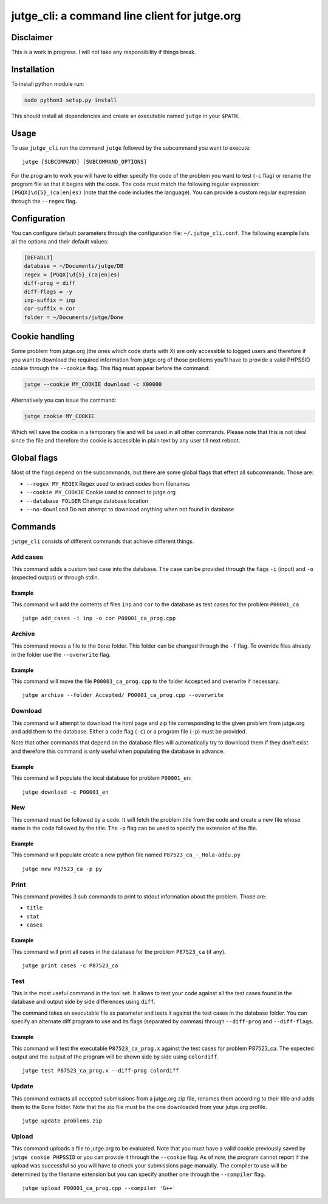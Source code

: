 jutge\_cli: a command line client for jutge.org
===============================================

Disclaimer
----------

This is a work in progress. I will not take any responsibility if things
break.

Installation
------------

To install python module run:

.. code:: sh

    sudo python3 setup.py install

This should install all dependencies and create an executable named
``jutge`` in your ``$PATH``.

Usage
-----

To use ``jutge_cli`` run the command ``jutge`` followed by the
subcommand you want to execute:

::

    jutge [SUBCOMMAND] [SUBCOMMAND_OPTIONS]

For the program to work you will have to either specify the code of the
problem you want to test (``-c`` flag) or rename the program file so
that it begins with the code. The code must match the following regular
expression: ``[PGQX]\d{5}_(ca|en|es)`` (note that the code includes the
language). You can provide a custom regular expression through the
``--regex`` flag.

Configuration
-------------

You can configure default parameters through the configuration file:
``~/.jutge_cli.conf``. The following example lists all the options and
their default values:

.. code:: ini

    [DEFAULT]
    database = ~/Documents/jutge/DB
    regex = [PGQX]\d{5}_(ca|en|es)
    diff-prog = diff
    diff-flags = -y
    inp-suffix = inp
    cor-suffix = cor
    folder = ~/Documents/jutge/Done

Cookie handling
---------------

Some problem from jutge.org (the ones which code starts with X) are only
accessible to logged users and therefore if you want to download the
required information from jutge.org of those problems you'll have to
provide a valid PHPSSID cookie through the ``--cookie`` flag. This flag
must appear before the command:

.. code:: sh

    jutge --cookie MY_COOKIE download -c X00000

Alternatively you can issue the command:

.. code:: sh

    jutge cookie MY_COOKIE

Which will save the cookie in a temporary file and will be used in all
other commands. Please note that this is not ideal since the file and
therefore the cookie is accessible in plain text by any user till next
reboot.

Global flags
------------

Most of the flags depend on the subcommands, but there are some global
flags that effect all subcommands. Those are:

-  ``--regex MY_REGEX`` Regex used to extract codes from filenames
-  ``--cookie MY_COOKIE`` Cookie used to connect to jutge.org
-  ``--database FOLDER`` Change database location
-  ``--no-download`` Do not attempt to download anything when not found
   in database

Commands
--------

``jutge_cli`` consists of different commands that achieve different
things.

Add cases
~~~~~~~~~

This command adds a custom test case into the database. The case can be
provided through the flags ``-i`` (input) and ``-o`` (expected output)
or through stdin.

Example
^^^^^^^

This command will add the contents of files ``inp`` and ``cor`` to the
database as test cases for the problem ``P00001_ca``

::

    jutge add_cases -i inp -o cor P00001_ca_prog.cpp

Archive
~~~~~~~

This command moves a file to the ``Done`` folder. This folder can be
changed through the ``-f`` flag. To override files already in the folder
use the ``--overwrite`` flag.

Example
^^^^^^^

This command will move the file ``P00001_ca_prog.cpp`` to the folder
``Accepted`` and overwrite if necessary.

::

    jutge archive --folder Accepted/ P00001_ca_prog.cpp --overwrite

Download
~~~~~~~~

This command will attempt to download the html page and zip file
corresponding to the given problem from jutge.org and add them to the
database. Either a code flag (``-c``) or a program file (``-p``) must be
provided.

Note that other commands that depend on the database files will
automatically try to download them if they don't exist and therefore
this command is only useful when populating the database in advance.

Example
^^^^^^^

This command will populate the local database for problem ``P00001_en``:

::

    jutge download -c P00001_en

New
~~~

This command must be followed by a code. It will fetch the problem title
from the code and create a new file whose name is the code followed by
the title. The ``-p`` flag can be used to specify the extension of the
file.

Example
^^^^^^^

This command will populate create a new python file named
``P87523_ca_-_Hola-adéu.py``

::

    jutge new P87523_ca -p py

Print
~~~~~

This command provides 3 sub commands to print to stdout information
about the problem. Those are:

-  ``title``
-  ``stat``
-  ``cases``

Example
^^^^^^^

This command will print all cases in the database for the problem
``P87523_ca`` (if any).

::

    jutge print cases -c P87523_ca

Test
~~~~

This is the most useful command in the tool set. It allows to test your
code against all the test cases found in the database and output side by
side differences using ``diff``.

The command takes an executable file as parameter and tests it against
the test cases in the database folder. You can specify an alternate diff
program to use and its flags (separated by commas) through
``--diff-prog`` and ``--diff-flags``.

Example
^^^^^^^

This command will test the executable ``P87523_ca_prog.x`` against the
test cases for problem P87523\_ca. The expected output and the output of
the program will be shown side by side using ``colordiff``.

::

    jutge test P87523_ca_prog.x --diff-prog colordiff

Update
~~~~~~

This command extracts all accepted submissions from a jutge.org zip
file, renames them according to their title and adds them to the
``Done`` folder. Note that the zip file must be the one downloaded from
your jutge.org profile.

::

    jutge update problems.zip

Upload
~~~~~~

This command uploads a file to jutge.org to be evaluated. Note that you must
have a valid cookie previously saved by ``jutge cookie PHPSSID`` or you
can provide it through the ``--cookie`` flag. As of now, the program cannot
report if the upload was successful so you will have to check your submissions
page manually. The compiler to use will be determined by the filename extension
but you can specify another one through the ``--compiler`` flag.

::

    jutge upload P00001_ca_prog.cpp --compiler 'G++'

